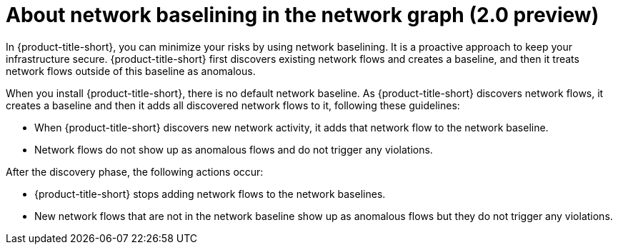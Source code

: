 // Module included in the following assemblies:
//
// * operating/manage-network-policies.adoc
:_content-type: CONCEPT
[id="use-network-baselining-ng20_{context}"]
= About network baselining in the network graph (2.0 preview)

[role="_abstract"]
In {product-title-short}, you can minimize your risks by using network baselining.
It is a proactive approach to keep your infrastructure secure.
{product-title-short} first discovers existing network flows and creates a baseline, and then it treats network flows outside of this baseline as anomalous.

When you install {product-title-short}, there is no default network baseline.
As {product-title-short} discovers network flows, it creates a baseline and then it adds all discovered network flows to it, following these guidelines:

* When {product-title-short} discovers new network activity, it adds that network flow to the network baseline.
* Network flows do not show up as anomalous flows and do not trigger any violations.

After the discovery phase, the following actions occur:

* {product-title-short} stops adding network flows to the network baselines.
* New network flows that are not in the network baseline show up as anomalous flows but they do not trigger any violations.

